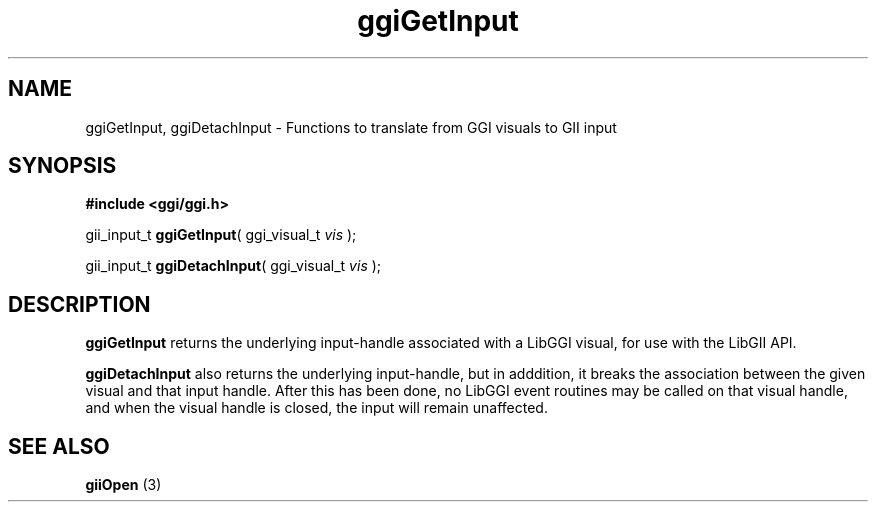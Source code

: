 .TH "ggiGetInput" 3 GGI
.SH NAME
ggiGetInput, ggiDetachInput \- Functions to translate from GGI visuals to GII input
.SH SYNOPSIS
\fB#include <ggi/ggi.h>\fR

gii_input_t \fBggiGetInput\fR( ggi_visual_t \fIvis\fR );

gii_input_t \fBggiDetachInput\fR( ggi_visual_t \fIvis\fR );
.SH DESCRIPTION
\fBggiGetInput\fR returns the underlying input-handle associated with a LibGGI visual, for use with the LibGII API.

\fBggiDetachInput\fR also returns the underlying input-handle, but in adddition, it breaks the association between the given visual and that input handle.  After this has been done, no LibGGI event routines may be called on that visual handle, and when the visual handle is closed, the input will remain unaffected.
.SH SEE ALSO
\fBgiiOpen\fR (3)  
